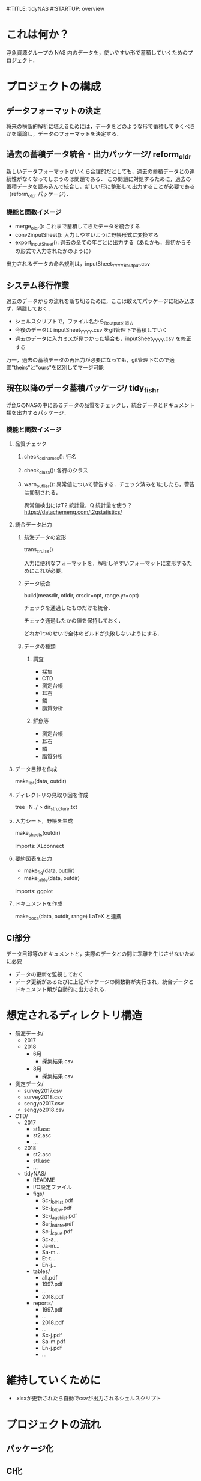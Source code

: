 #:TITLE: tidyNAS
#:STARTUP: overview
* これは何か？
浮魚資源グループの NAS 内のデータを，使いやすい形で蓄積していくためのプロジェクト．

* プロジェクトの構成
** データフォーマットの決定
将来の横断的解析に堪えるためには，データをどのような形で蓄積してゆくべきかを議論し，データのフォーマットを決定する．
** 過去の蓄積データ統合・出力パッケージ/ reform_oldr
新しいデータフォーマットがいくら合理的だとしても，過去の蓄積データとの連続性がなくなってしまうのは問題である．
この問題に対処するために，過去の蓄積データを読み込んで統合し，新しい形に整形して出力することが必要である（reform_oldr パッケージ）．
*** 機能と関数イメージ
- merge_oldr(): これまで蓄積してきたデータを統合する
- conv2inputSheet(): 入力しやすいように野帳形式に変換する
- export_inputSheet(): 過去の全ての年ごとに出力する（あたかも，最初からその形式で入力されたかのように）
出力されるデータの命名規則は，inputSheet_YYYY_Routput.csv
** システム移行作業
過去のデータからの流れを断ち切るために，ここは敢えてパッケージに組み込まず，隔離しておく．
- シェルスクリプトで，ファイル名から_Routputを消去
- 今後のデータは inputSheet_YYYY.csv をgit管理下で蓄積していく
- 過去のデータに入力ミスが見つかった場合も，inputSheet_YYYY.csv を修正する
万一，過去の蓄積データの再出力が必要になっても，git管理下なので適宜"theirs"と"ours"を区別してマージ可能
** 現在以降のデータ蓄積パッケージ/ tidy_fishr
浮魚GのNASの中にあるデータの品質をチェックし，統合データとドキュメント類を出力するパッケージ．
*** 機能と関数イメージ
**** 品質チェック
***** check_colnames(): 行名
***** check_class(): 各行のクラス
***** warn_outlier(): 異常値について警告する．チェック済みを1にしたら，警告は抑制される．
異常値検出にはT2 統計量，Q 統計量を使う？
https://datachemeng.com/t2qstatistics/
**** 統合データ出力
***** 航海データの変形
trans_cruise()

入力に便利なフォーマットを，解析しやすいフォーマットに変形するためにこれが必要．

***** データ統合
build(measdir, otldir, crsdir=opt, range.yr=opt)

チェックを通過したものだけを統合．

チェック通過したかの値を保持しておく．

どれか1つのせいで全体のビルドが失敗しないようにする．

***** データの種類
****** 調査
- 採集
- CTD
- 測定台帳
- 耳石
- 鱗
- 脂質分析
****** 鮮魚等
- 測定台帳
- 耳石
- 鱗
- 脂質分析
**** データ目録を作成
make_list(data, outdir)
**** ディレクトリの見取り図を作成
tree -N ./ > dir_structure.txt
**** 入力シート，野帳を生成
make_sheets(outdir)

Imports: XLconnect

**** 要約図表を出力
- make_fig(data, outdir)
- make_table(data, outdir)

Imports: ggplot
**** ドキュメントを作成
make_docs(data, outdir, range)
LaTeX と連携
** CI部分
データ目録等のドキュメントと，実際のデータとの間に乖離を生じさせないために必要
- データの更新を監視しておく
- データ更新があるたびに上記パッケージの関数群が実行され，統合データとドキュメント類が自動的に出力される．

* 想定されるディレクトリ構造
- 航海データ/
  - 2017
  - 2018
    - 6月
      - 採集結果.csv
    - 8月
      - 採集結果.csv
- 測定データ/
  - survey2017.csv
  - survey2018.csv
  - sengyo2017.csv
  - sengyo2018.csv

- CTD/
  - 2017
    - st1.asc
    - st2.asc
    - ...
  - 2018
    - st2.asc
    - st1.asc
    - ...
  - tidyNAS/
    - README
    - I/O設定ファイル
    - figs/
      - Sc-j_blhist.pdf
      - Sc-j_blbw.pdf
      - Sc-j_agehist.pdf
      - Sc-j_hdate.pdf
      - Sc-j_cpue.pdf
      - Sc-a...
      - Ja-m...
      - Sa-m...
      - Et-t...
      - En-j...
  
    - tables/
      - all.pdf
      - 1997.pdf
      - ...
      - 2018.pdf
    - reports/
      - 1997.pdf
      - ...
      - 2018.pdf
      - ...
      - Sc-j.pdf
      - Sa-m.pdf
      - En-j.pdf
      - ...

* 維持していくために
- .xlsxが更新されたら自動でcsvが出力されるシェルスクリプト
* プロジェクトの流れ
** パッケージ化
** CI化
** 導入
* やらないこと
以下のデータの整備
- CTDデータ（海洋環境Gに任せる）
- NORPAC（生態系変動Gに任せる）
* ご意見をいただきたいこと
意見集約の場をGitHubのIssueに設けます．
- データ形式の使いやすさ（解析のしやすさ，入力のしやすさ，ファイルの見つけやすさ）について
- 各調査の呼称，各県データのサンプル名の規格化について
